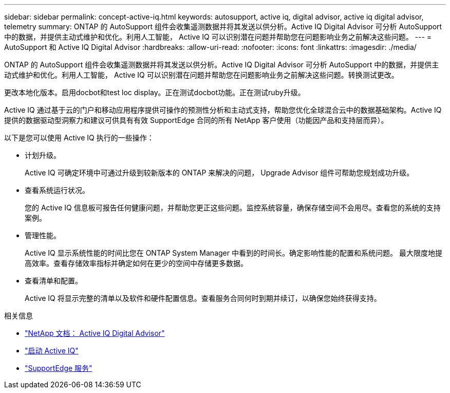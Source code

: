 ---
sidebar: sidebar 
permalink: concept-active-iq.html 
keywords: autosupport, active iq, digital advisor, active iq digital advisor, telemetry 
summary: ONTAP 的 AutoSupport 组件会收集遥测数据并将其发送以供分析。Active IQ Digital Advisor 可分析 AutoSupport 中的数据，并提供主动式维护和优化。利用人工智能， Active IQ 可以识别潜在问题并帮助您在问题影响业务之前解决这些问题。 
---
= AutoSupport 和 Active IQ Digital Advisor
:hardbreaks:
:allow-uri-read: 
:nofooter: 
:icons: font
:linkattrs: 
:imagesdir: ./media/


[role="lead"]
ONTAP 的 AutoSupport 组件会收集遥测数据并将其发送以供分析。Active IQ Digital Advisor 可分析 AutoSupport 中的数据，并提供主动式维护和优化。利用人工智能， Active IQ 可以识别潜在问题并帮助您在问题影响业务之前解决这些问题。转换测试更改。

更改本地化版本。启用docbot和test loc display。正在测试docbot功能。正在测试ruby升级。

Active IQ 通过基于云的门户和移动应用程序提供可操作的预测性分析和主动式支持，帮助您优化全球混合云中的数据基础架构。Active IQ 提供的数据驱动型洞察力和建议可供具有有效 SupportEdge 合同的所有 NetApp 客户使用（功能因产品和支持层而异）。

以下是您可以使用 Active IQ 执行的一些操作：

* 计划升级。
+
Active IQ 可确定环境中可通过升级到较新版本的 ONTAP 来解决的问题， Upgrade Advisor 组件可帮助您规划成功升级。

* 查看系统运行状况。
+
您的 Active IQ 信息板可报告任何健康问题，并帮助您更正这些问题。监控系统容量，确保存储空间不会用尽。查看您的系统的支持案例。

* 管理性能。
+
Active IQ 显示系统性能的时间比您在 ONTAP System Manager 中看到的时间长。确定影响性能的配置和系统问题。
最大限度地提高效率。查看存储效率指标并确定如何在更少的空间中存储更多数据。

* 查看清单和配置。
+
Active IQ 将显示完整的清单以及软件和硬件配置信息。查看服务合同何时到期并续订，以确保您始终获得支持。



.相关信息
* https://docs.netapp.com/us-en/active-iq/["NetApp 文档： Active IQ Digital Advisor"^]
* https://aiq.netapp.com/custom-dashboard/search["启动 Active IQ"^]
* https://www.netapp.com/us/services/support-edge.aspx["SupportEdge 服务"^]

